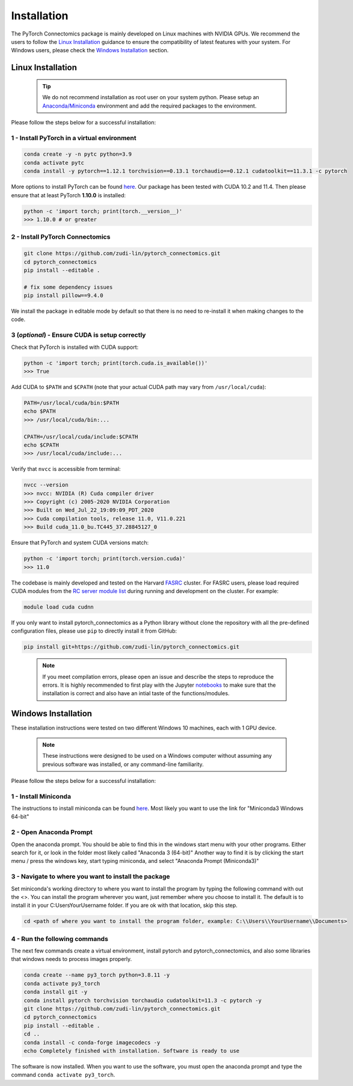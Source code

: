 Installation
==============

The PyTorch Connectomics package is mainly developed on Linux machines with NVIDIA GPUs. We recommend the users to
follow the `Linux Installation <installation.html#id1>`_ guidance to ensure the compatibility of latest
features with your system. For Windows users, please check the `Windows Installation <installation.html#id2>`_ section.

Linux Installation
---------------------

    .. tip:: We do not recommend installation as root user on your system python. Please setup an `Anaconda/Miniconda <https://conda.io/docs/user-guide/install/index.html/>`_ environment and add the required packages to the environment.

Please follow the steps below for a successful installation:

1 - Install PyTorch in a virtual environment
^^^^^^^^^^^^^^^^^^^^^^^^^^^^^^^^^^^^^^^^^^^^^^^^^^^^^^

.. code-block:: bash

    conda create -y -n pytc python=3.9
    conda activate pytc
    conda install -y pytorch==1.12.1 torchvision==0.13.1 torchaudio==0.12.1 cudatoolkit==11.3.1 -c pytorch

More options to install PyTorch can be found `here <https://pytorch.org/get-started/locally/>`_. Our package has been tested with CUDA 10.2 and 11.4. Then please ensure that at least PyTorch **1.10.0** is installed:

.. code-block:: python

    python -c 'import torch; print(torch.__version__)'
    >>> 1.10.0 # or greater

2 - Install PyTorch Connectomics
^^^^^^^^^^^^^^^^^^^^^^^^^^^^^^^^^^^^

.. code-block:: bash

    git clone https://github.com/zudi-lin/pytorch_connectomics.git
    cd pytorch_connectomics
    pip install --editable .

    # fix some dependency issues
    pip install pillow==9.4.0

We install the package in editable mode by default so that there is no need to
re-install it when making changes to the code. 

3 (*optional*) - Ensure CUDA is setup correctly
^^^^^^^^^^^^^^^^^^^^^^^^^^^^^^^^^^^^^^^^^^^^^^^^^^^^^^

Check that PyTorch is installed with CUDA support:

.. code-block:: none

    python -c 'import torch; print(torch.cuda.is_available())'
    >>> True

Add CUDA to ``$PATH`` and ``$CPATH`` (note that your actual CUDA path may vary from ``/usr/local/cuda``):

.. code-block:: none

    PATH=/usr/local/cuda/bin:$PATH
    echo $PATH
    >>> /usr/local/cuda/bin:...

    CPATH=/usr/local/cuda/include:$CPATH
    echo $CPATH
    >>> /usr/local/cuda/include:...

Verify that ``nvcc`` is accessible from terminal:

.. code-block:: none

    nvcc --version
    >>> nvcc: NVIDIA (R) Cuda compiler driver
    >>> Copyright (c) 2005-2020 NVIDIA Corporation
    >>> Built on Wed_Jul_22_19:09:09_PDT_2020
    >>> Cuda compilation tools, release 11.0, V11.0.221
    >>> Build cuda_11.0_bu.TC445_37.28845127_0

Ensure that PyTorch and system CUDA versions match:

.. code-block:: console

    python -c 'import torch; print(torch.version.cuda)'
    >>> 11.0
    
The codebase is mainly developed and tested on the Harvard `FASRC <https://www.rc.fas.harvard.edu>`_ cluster. 
For FASRC users, please load required CUDA modules from the `RC server module list <https://portal.rc.fas.harvard.edu/p3/build-reports/>`_ during 
running and development on the cluster. For example:

.. code-block:: console

    module load cuda cudnn

If you only want to install pytorch_connectomics as a Python library without clone the repository with all the pre-defined configuration files, please
use ``pip`` to directly install it from GitHub:

.. code-block:: console

    pip install git+https://github.com/zudi-lin/pytorch_connectomics.git    

..

  .. note::

   If you meet compilation errors, please open an issue and describe the steps to reproduce the errors.
   It is highly recommended to first play with the Jupyter `notebooks <https://github.com/zudi-lin/pytorch_connectomics/tree/master/notebooks>`_ to make sure that the installation is correct and also have an intial taste of the functions/modules.

Windows Installation
----------------------

These installation instructions were tested on two different Windows 10 machines, each with 1 GPU device. 

    .. note::

        These instructions were designed to be used on a Windows computer without assuming any previous software was installed, or any command-line familiarity.

Please follow the steps below for a successful installation:

1 - Install Miniconda
^^^^^^^^^^^^^^^^^^^^^^^^^

The instructions to install miniconda can be found `here <https://docs.conda.io/en/latest/miniconda.html>`_.
Most likely you want to use the link for "Miniconda3 Windows 64-bit"

2 - Open Anaconda Prompt
^^^^^^^^^^^^^^^^^^^^^^^^^^^

Open the anaconda prompt. You should be able to find this in the windows start menu with your other programs. Either search for it, or look in the folder most likely called "Anaconda 3 (64-bit)" Another way to find it is by clicking the start menu / press the windows key, start typing miniconda, and select "Anaconda Prompt (Miniconda3)"

3 - Navigate to where you want to install the package
^^^^^^^^^^^^^^^^^^^^^^^^^^^^^^^^^^^^^^^^^^^^^^^^^^^^^^^^

Set miniconda's working directory to where you want to install the program by typing the following command with out the <>. You can install the program wherever you want, just remember where you choose to install it. The default is to install it in your C:\Users\YourUsername folder. If you are ok with that location, skip this step.

.. code-block:: none

    cd <path of where you want to install the program folder, example: C:\\Users\\YourUsername\\Documents>
    
4 - Run the following commands
^^^^^^^^^^^^^^^^^^^^^^^^^^^^^^^^^^^^

The next few commands create a virtual environment, install pytorch and pytorch_connectomics, and also some libraries that windows needs to process images properly.

.. code-block:: none

    conda create --name py3_torch python=3.8.11 -y
    conda activate py3_torch
    conda install git -y
    conda install pytorch torchvision torchaudio cudatoolkit=11.3 -c pytorch -y
    git clone https://github.com/zudi-lin/pytorch_connectomics.git
    cd pytorch_connectomics
    pip install --editable .
    cd ..
    conda install -c conda-forge imagecodecs -y
    echo Completely finished with installation. Software is ready to use
    

The software is now installed. When you want to use the software, you must open the anaconda prompt and type the command ``conda activate py3_torch``.

